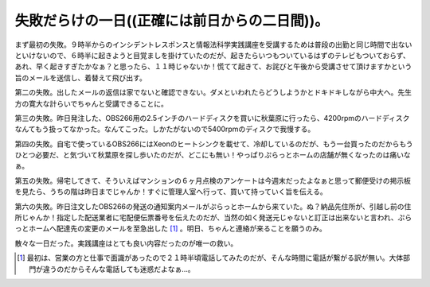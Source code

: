 失敗だらけの一日((正確には前日からの二日間))。
==============================================



まず最初の失敗。９時半からのインシデントレスポンスと情報法科学実践講座を受講するためは普段の出勤と同じ時間で出ないといけないので、６時半に起きようと目覚ましを掛けていたのだが、起きたらいつもついているはずのテレビもついておらず、あれ、早く起きすぎたかなぁ？と思ったら、１１時じゃないか！慌てて起きて、お詫びと午後から受講させて頂けますかという旨のメールを送信し、着替えて飛び出す。

第二の失敗。出したメールの返信は家でないと確認できない。ダメといわれたらどうしようかとドキドキしながら中大へ。先生方の寛大な計らいでちゃんと受講できることに。

第三の失敗。昨日発注した、OBS266用の2.5インチのハードディスクを買いに秋葉原に行ったら、4200rpmのハードディスクなんてもう扱ってなかった。なんてこった。しかたがないので5400rpmのディスクで我慢する。

第四の失敗。自宅で使っているOBS266にはXeonのヒートシンクを載せて、冷却しているのだが、もう一台買ったのだからもうひとつ必要だ、と気づいて秋葉原を探し歩いたのだが、どこにも無い！やっぱりぷらっとホームの店舗が無くなったのは痛いなぁ。

第五の失敗。帰宅してきて、そういえばマンションの６ヶ月点検のアンケートは今週末だったよなぁと思って郵便受けの掲示板を見たら、うちの階は昨日までじゃんか！すぐに管理人室へ行って、買いて持っていく旨を伝える。

第六の失敗。昨日注文したOBS266の発送の通知案内メールがぷらっとホームから来ていた。ぬ？納品先住所が、引越し前の住所じゃんか！指定した配送業者に宅配便伝票番号を伝えたのだが、当然の如く発送元じゃないと訂正は出来ないと言われ、ぷらっとホームへ配達先の変更のメールを至急出した [#]_ 。明日、ちゃんと連絡が来ることを願うのみ。



散々な一日だった。実践講座はとても良い内容だったのが唯一の救い。




.. [#] 最初は、営業の方と仕事で面識があったので２１時半頃電話してみたのだが、そんな時間に電話が繋がる訳が無い。大体部門が違うのだからそんな電話しても迷惑だよなぁ…。


.. author:: default
.. categories:: error
.. tags::
.. comments::
